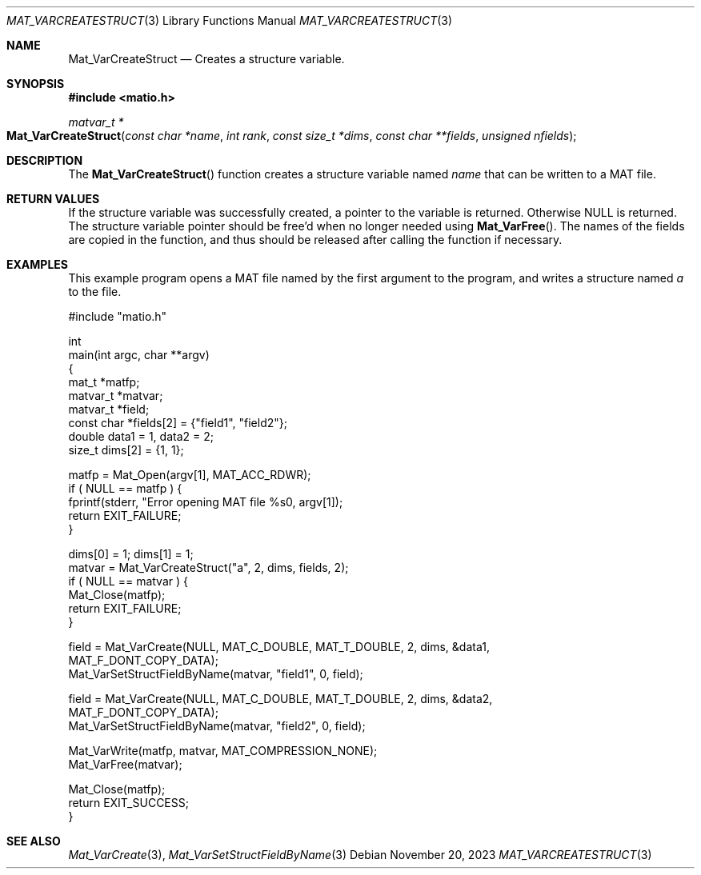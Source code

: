 .\" Copyright (c) 2015-2024, The matio contributors
.\" Copyright (c) 2012-2014, Christopher C. Hulbert
.\" All rights reserved.
.\"
.\" Redistribution and use in source and binary forms, with or without
.\" modification, are permitted provided that the following conditions are met:
.\"
.\" 1. Redistributions of source code must retain the above copyright notice, this
.\"    list of conditions and the following disclaimer.
.\"
.\" 2. Redistributions in binary form must reproduce the above copyright notice,
.\"    this list of conditions and the following disclaimer in the documentation
.\"    and/or other materials provided with the distribution.
.\"
.\" THIS SOFTWARE IS PROVIDED BY THE COPYRIGHT HOLDERS AND CONTRIBUTORS "AS IS"
.\" AND ANY EXPRESS OR IMPLIED WARRANTIES, INCLUDING, BUT NOT LIMITED TO, THE
.\" IMPLIED WARRANTIES OF MERCHANTABILITY AND FITNESS FOR A PARTICULAR PURPOSE ARE
.\" DISCLAIMED. IN NO EVENT SHALL THE COPYRIGHT HOLDER OR CONTRIBUTORS BE LIABLE
.\" FOR ANY DIRECT, INDIRECT, INCIDENTAL, SPECIAL, EXEMPLARY, OR CONSEQUENTIAL
.\" DAMAGES (INCLUDING, BUT NOT LIMITED TO, PROCUREMENT OF SUBSTITUTE GOODS OR
.\" SERVICES; LOSS OF USE, DATA, OR PROFITS; OR BUSINESS INTERRUPTION) HOWEVER
.\" CAUSED AND ON ANY THEORY OF LIABILITY, WHETHER IN CONTRACT, STRICT LIABILITY,
.\" OR TORT (INCLUDING NEGLIGENCE OR OTHERWISE) ARISING IN ANY WAY OUT OF THE USE
.\" OF THIS SOFTWARE, EVEN IF ADVISED OF THE POSSIBILITY OF SUCH DAMAGE.
.\"
.Dd November 20, 2023
.Dt MAT_VARCREATESTRUCT 3
.Os
.Sh NAME
.Nm Mat_VarCreateStruct
.Nd Creates a structure variable.
.Sh SYNOPSIS
.Fd #include <matio.h>
.Ft matvar_t *
.Fo Mat_VarCreateStruct
.Fa "const char *name"
.Fa "int rank"
.Fa "const size_t *dims"
.Fa "const char **fields"
.Fa "unsigned nfields"
.Fc
.Sh DESCRIPTION
The
.Fn Mat_VarCreateStruct
function creates a structure variable named
.Fa name
that can be written to a MAT file.
.Sh RETURN VALUES
If the structure variable was successfully created, a pointer to the variable
is returned.
Otherwise NULL is returned.
The structure variable pointer should be free'd when no longer needed using
.Fn Mat_VarFree .
The names of the fields are copied in the function, and thus should be released
after calling the function if necessary.
.Sh EXAMPLES
This example program opens a MAT file named by the first argument to the
program, and writes a structure named
.Em a
to the file.
.Bd -literal
#include "matio.h"

int
main(int argc, char **argv)
{
    mat_t    *matfp;
    matvar_t *matvar;
    matvar_t *field;
    const char *fields[2] = {"field1", "field2"};
    double       data1 = 1, data2 = 2;
    size_t       dims[2] = {1, 1};

    matfp = Mat_Open(argv[1], MAT_ACC_RDWR);
    if ( NULL == matfp ) {
        fprintf(stderr, "Error opening MAT file %s\n", argv[1]);
        return EXIT_FAILURE;
    }

    dims[0] = 1; dims[1] = 1;
    matvar = Mat_VarCreateStruct("a", 2, dims, fields, 2);
    if ( NULL == matvar ) {
        Mat_Close(matfp);
        return EXIT_FAILURE;
    }

    field = Mat_VarCreate(NULL, MAT_C_DOUBLE, MAT_T_DOUBLE, 2, dims, &data1,
                MAT_F_DONT_COPY_DATA);
    Mat_VarSetStructFieldByName(matvar, "field1", 0, field);

    field = Mat_VarCreate(NULL, MAT_C_DOUBLE, MAT_T_DOUBLE, 2, dims, &data2,
                MAT_F_DONT_COPY_DATA);
    Mat_VarSetStructFieldByName(matvar, "field2", 0, field);

    Mat_VarWrite(matfp, matvar, MAT_COMPRESSION_NONE);
    Mat_VarFree(matvar);

    Mat_Close(matfp);
    return EXIT_SUCCESS;
}
.Ed
.Sh SEE ALSO
.Xr Mat_VarCreate 3 ,
.Xr Mat_VarSetStructFieldByName 3
